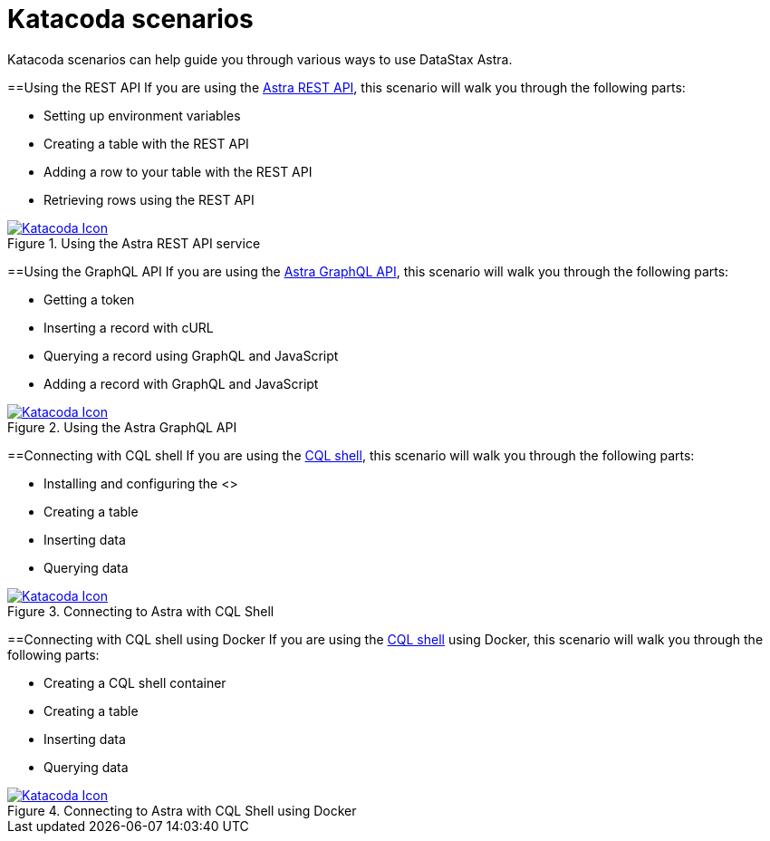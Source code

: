 = Katacoda scenarios
:slug: katacoda-scenarios-to-get-started-with-astra

Katacoda scenarios can help guide you through various ways to use DataStax Astra.

==Using the REST API
If you are using the xref:datastax-astra-data-api.adoc[Astra REST API], this scenario will walk you through the following parts:

* Setting up environment variables
* Creating a table with the REST API
* Adding a row to your table with the REST API
* Retrieving rows using the REST API

[#img-katacoda-rest]
.Using the Astra REST API service
[link=https://katacoda.com/datastax/courses/astra-core-course/astra-rest-api]
image::https://www.katacoda.com/images/apple-touch-icon-152x152.png[Katacoda Icon]

==Using the GraphQL API
If you are using the xref:using-the-astra-graphql-api.adoc[Astra GraphQL API], this scenario will walk you through the following parts:

* Getting a token
* Inserting a record with cURL
* Querying a record using GraphQL and JavaScript
* Adding a record with GraphQL and JavaScript

[#img-katacoda-graphql]
.Using the Astra GraphQL API
[link=https://katacoda.com/datastax/courses/astra-core-course/astra-graphql-with-javascript]
image::https://www.katacoda.com/images/apple-touch-icon-152x152.png[Katacoda Icon]

==Connecting with CQL shell
If you are using the xref:connecting-to-astra-databases-using-cqlsh.adoc[CQL shell], this scenario will walk you through the following parts:

* Installing and configuring the <+++<glossary:CQL shell="">+++>
* Creating a table
* Inserting data
* Querying data

[#img-katacoda-cqlsh]
.Connecting to Astra with CQL Shell
[link=https://katacoda.com/datastax/courses/astra-access/astra-cqlsh]
image::https://www.katacoda.com/images/apple-touch-icon-152x152.png[Katacoda Icon]

==Connecting with CQL shell using Docker
If you are using the xref:connecting-to-astra-databases-using-cqlsh.adoc[CQL shell] using Docker, this scenario will walk you through the following parts:

* Creating a CQL shell container
* Creating a table
* Inserting data
* Querying data

[#img-katacoda-cqlsh-docker]
.Connecting to Astra with CQL Shell using Docker
[link=https://katacoda.com/datastax/courses/astra-access/astra-cqlsh-docker]
image::https://www.katacoda.com/images/apple-touch-icon-152x152.png[Katacoda Icon]
